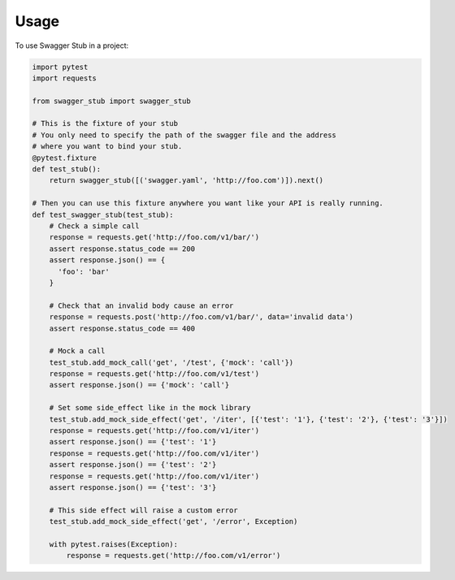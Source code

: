 =====
Usage
=====

To use Swagger Stub in a project:

.. code:: python

  import pytest
  import requests

  from swagger_stub import swagger_stub

  # This is the fixture of your stub
  # You only need to specify the path of the swagger file and the address
  # where you want to bind your stub.
  @pytest.fixture
  def test_stub():
      return swagger_stub([('swagger.yaml', 'http://foo.com')]).next()

  # Then you can use this fixture anywhere you want like your API is really running.
  def test_swagger_stub(test_stub):
      # Check a simple call
      response = requests.get('http://foo.com/v1/bar/')
      assert response.status_code == 200
      assert response.json() == {
        'foo': 'bar'
      }

      # Check that an invalid body cause an error
      response = requests.post('http://foo.com/v1/bar/', data='invalid data')
      assert response.status_code == 400

      # Mock a call
      test_stub.add_mock_call('get', '/test', {'mock': 'call'})
      response = requests.get('http://foo.com/v1/test')
      assert response.json() == {'mock': 'call'}

      # Set some side_effect like in the mock library
      test_stub.add_mock_side_effect('get', '/iter', [{'test': '1'}, {'test': '2'}, {'test': '3'}])
      response = requests.get('http://foo.com/v1/iter')
      assert response.json() == {'test': '1'}
      response = requests.get('http://foo.com/v1/iter')
      assert response.json() == {'test': '2'}
      response = requests.get('http://foo.com/v1/iter')
      assert response.json() == {'test': '3'}

      # This side effect will raise a custom error
      test_stub.add_mock_side_effect('get', '/error', Exception)

      with pytest.raises(Exception):
          response = requests.get('http://foo.com/v1/error')
